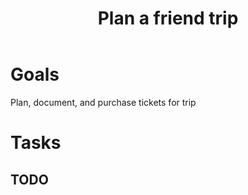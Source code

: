 :PROPERTIES:
:ID:       495381e3-8266-420c-98fc-086a2295852d
:END:
#+title: Plan a friend trip
#+filetags: Project

* Goals

Plan, document, and purchase tickets for trip

* Tasks

** TODO
